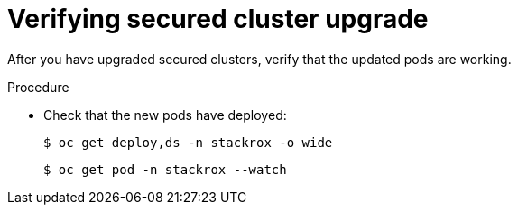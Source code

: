 // Module included in the following assemblies:
//
// * upgrade/upgrade-from-44.adoc
:_module-type: PROCEDURE
[id="verify-secured-cluster-upgrade_{context}"]
= Verifying secured cluster upgrade

[role="_abstract"]
After you have upgraded secured clusters, verify that the updated pods are working.

.Procedure

* Check that the new pods have deployed:
+
[source,terminal]
----
$ oc get deploy,ds -n stackrox -o wide
----
+
[source,terminal]
----
$ oc get pod -n stackrox --watch
----
